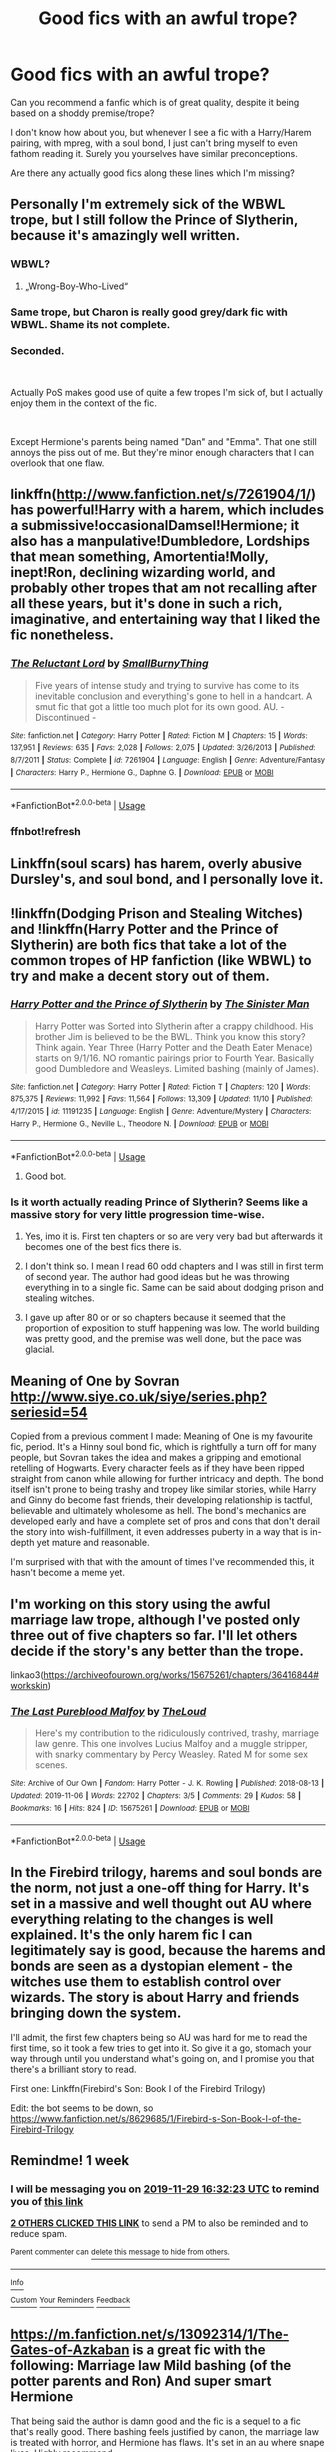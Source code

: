 #+TITLE: Good fics with an awful trope?

* Good fics with an awful trope?
:PROPERTIES:
:Author: Pedroidon17
:Score: 21
:DateUnix: 1574426146.0
:DateShort: 2019-Nov-22
:FlairText: Request
:END:
Can you recommend a fanfic which is of great quality, despite it being based on a shoddy premise/trope?

I don't know how about you, but whenever I see a fic with a Harry/Harem pairing, with mpreg, with a soul bond, I just can't bring myself to even fathom reading it. Surely you yourselves have similar preconceptions.

Are there any actually good fics along these lines which I'm missing?


** Personally I'm extremely sick of the WBWL trope, but I still follow the Prince of Slytherin, because it's amazingly well written.
:PROPERTIES:
:Author: drthvdrsbnr
:Score: 22
:DateUnix: 1574426244.0
:DateShort: 2019-Nov-22
:END:

*** WBWL?
:PROPERTIES:
:Author: RileyA1
:Score: 3
:DateUnix: 1574462094.0
:DateShort: 2019-Nov-23
:END:

**** „Wrong-Boy-Who-Lived“
:PROPERTIES:
:Author: LoveChayenne
:Score: 2
:DateUnix: 1574462319.0
:DateShort: 2019-Nov-23
:END:


*** Same trope, but Charon is really good grey/dark fic with WBWL. Shame its not complete.
:PROPERTIES:
:Author: I_Hump_Rainbowz
:Score: 1
:DateUnix: 1574474620.0
:DateShort: 2019-Nov-23
:END:


*** Seconded.

​

Actually PoS makes good use of quite a few tropes I'm sick of, but I actually enjoy them in the context of the fic.

​

Except Hermione's parents being named "Dan" and "Emma". That one still annoys the piss out of me. But they're minor enough characters that I can overlook that one flaw.
:PROPERTIES:
:Author: ProgKingHughesker
:Score: 1
:DateUnix: 1574478988.0
:DateShort: 2019-Nov-23
:END:


** linkffn([[http://www.fanfiction.net/s/7261904/1/]]) has powerful!Harry with a harem, which includes a submissive!occasionalDamsel!Hermione; it also has a manpulative!Dumbledore, Lordships that mean something, Amortentia!Molly, inept!Ron, declining wizarding world, and probably other tropes that am not recalling after all these years, but it's done in such a rich, imaginative, and entertaining way that I liked the fic nonetheless.
:PROPERTIES:
:Author: turbinicarpus
:Score: 5
:DateUnix: 1574457882.0
:DateShort: 2019-Nov-23
:END:

*** [[https://www.fanfiction.net/s/7261904/1/][*/The Reluctant Lord/*]] by [[https://www.fanfiction.net/u/3132665/SmallBurnyThing][/SmallBurnyThing/]]

#+begin_quote
  Five years of intense study and trying to survive has come to its inevitable conclusion and everything's gone to hell in a handcart. A smut fic that got a little too much plot for its own good. AU. - Discontinued -
#+end_quote

^{/Site/:} ^{fanfiction.net} ^{*|*} ^{/Category/:} ^{Harry} ^{Potter} ^{*|*} ^{/Rated/:} ^{Fiction} ^{M} ^{*|*} ^{/Chapters/:} ^{15} ^{*|*} ^{/Words/:} ^{137,951} ^{*|*} ^{/Reviews/:} ^{635} ^{*|*} ^{/Favs/:} ^{2,028} ^{*|*} ^{/Follows/:} ^{2,075} ^{*|*} ^{/Updated/:} ^{3/26/2013} ^{*|*} ^{/Published/:} ^{8/7/2011} ^{*|*} ^{/Status/:} ^{Complete} ^{*|*} ^{/id/:} ^{7261904} ^{*|*} ^{/Language/:} ^{English} ^{*|*} ^{/Genre/:} ^{Adventure/Fantasy} ^{*|*} ^{/Characters/:} ^{Harry} ^{P.,} ^{Hermione} ^{G.,} ^{Daphne} ^{G.} ^{*|*} ^{/Download/:} ^{[[http://www.ff2ebook.com/old/ffn-bot/index.php?id=7261904&source=ff&filetype=epub][EPUB]]} ^{or} ^{[[http://www.ff2ebook.com/old/ffn-bot/index.php?id=7261904&source=ff&filetype=mobi][MOBI]]}

--------------

*FanfictionBot*^{2.0.0-beta} | [[https://github.com/tusing/reddit-ffn-bot/wiki/Usage][Usage]]
:PROPERTIES:
:Author: FanfictionBot
:Score: 2
:DateUnix: 1574460687.0
:DateShort: 2019-Nov-23
:END:


*** ffnbot!refresh
:PROPERTIES:
:Author: turbinicarpus
:Score: 1
:DateUnix: 1574460669.0
:DateShort: 2019-Nov-23
:END:


** Linkffn(soul scars) has harem, overly abusive Dursley's, and soul bond, and I personally love it.
:PROPERTIES:
:Author: Namzeh011
:Score: 4
:DateUnix: 1574463081.0
:DateShort: 2019-Nov-23
:END:


** !linkffn(Dodging Prison and Stealing Witches) and !linkffn(Harry Potter and the Prince of Slytherin) are both fics that take a lot of the common tropes of HP fanfiction (like WBWL) to try and make a decent story out of them.
:PROPERTIES:
:Author: Tenebris-Umbra
:Score: 7
:DateUnix: 1574440349.0
:DateShort: 2019-Nov-22
:END:

*** [[https://www.fanfiction.net/s/11191235/1/][*/Harry Potter and the Prince of Slytherin/*]] by [[https://www.fanfiction.net/u/4788805/The-Sinister-Man][/The Sinister Man/]]

#+begin_quote
  Harry Potter was Sorted into Slytherin after a crappy childhood. His brother Jim is believed to be the BWL. Think you know this story? Think again. Year Three (Harry Potter and the Death Eater Menace) starts on 9/1/16. NO romantic pairings prior to Fourth Year. Basically good Dumbledore and Weasleys. Limited bashing (mainly of James).
#+end_quote

^{/Site/:} ^{fanfiction.net} ^{*|*} ^{/Category/:} ^{Harry} ^{Potter} ^{*|*} ^{/Rated/:} ^{Fiction} ^{T} ^{*|*} ^{/Chapters/:} ^{120} ^{*|*} ^{/Words/:} ^{875,375} ^{*|*} ^{/Reviews/:} ^{11,992} ^{*|*} ^{/Favs/:} ^{11,564} ^{*|*} ^{/Follows/:} ^{13,309} ^{*|*} ^{/Updated/:} ^{11/10} ^{*|*} ^{/Published/:} ^{4/17/2015} ^{*|*} ^{/id/:} ^{11191235} ^{*|*} ^{/Language/:} ^{English} ^{*|*} ^{/Genre/:} ^{Adventure/Mystery} ^{*|*} ^{/Characters/:} ^{Harry} ^{P.,} ^{Hermione} ^{G.,} ^{Neville} ^{L.,} ^{Theodore} ^{N.} ^{*|*} ^{/Download/:} ^{[[http://www.ff2ebook.com/old/ffn-bot/index.php?id=11191235&source=ff&filetype=epub][EPUB]]} ^{or} ^{[[http://www.ff2ebook.com/old/ffn-bot/index.php?id=11191235&source=ff&filetype=mobi][MOBI]]}

--------------

*FanfictionBot*^{2.0.0-beta} | [[https://github.com/tusing/reddit-ffn-bot/wiki/Usage][Usage]]
:PROPERTIES:
:Author: FanfictionBot
:Score: 2
:DateUnix: 1574440366.0
:DateShort: 2019-Nov-22
:END:

**** Good bot.
:PROPERTIES:
:Author: ForwardDiscussion
:Score: 1
:DateUnix: 1574444517.0
:DateShort: 2019-Nov-22
:END:


*** Is it worth actually reading Prince of Slytherin? Seems like a massive story for very little progression time-wise.
:PROPERTIES:
:Author: Lorenzo_Insigne
:Score: 3
:DateUnix: 1574459149.0
:DateShort: 2019-Nov-23
:END:

**** Yes, imo it is. First ten chapters or so are very very bad but afterwards it becomes one of the best fics there is.
:PROPERTIES:
:Author: Random987606
:Score: 3
:DateUnix: 1574460163.0
:DateShort: 2019-Nov-23
:END:


**** I don't think so. I mean I read 60 odd chapters and I was still in first term of second year. The author had good ideas but he was throwing everything in to a single fic. Same can be said about dodging prison and stealing witches.
:PROPERTIES:
:Author: kprasad13
:Score: 3
:DateUnix: 1574488778.0
:DateShort: 2019-Nov-23
:END:


**** I gave up after 80 or or so chapters because it seemed that the proportion of exposition to stuff happening was low. The world building was pretty good, and the premise was well done, but the pace was glacial.
:PROPERTIES:
:Author: AZGrowler
:Score: 5
:DateUnix: 1574461001.0
:DateShort: 2019-Nov-23
:END:


** Meaning of One by Sovran [[http://www.siye.co.uk/siye/series.php?seriesid=54]]

Copied from a previous comment I made: Meaning of One is my favourite fic, period. It's a Hinny soul bond fic, which is rightfully a turn off for many people, but Sovran takes the idea and makes a gripping and emotional retelling of Hogwarts. Every character feels as if they have been ripped straight from canon while allowing for further intricacy and depth. The bond itself isn't prone to being trashy and tropey like similar stories, while Harry and Ginny do become fast friends, their developing relationship is tactful, believable and ultimately wholesome as hell. The bond's mechanics are developed early and have a complete set of pros and cons that don't derail the story into wish-fulfillment, it even addresses puberty in a way that is in-depth yet mature and reasonable.

I'm surprised with that with the amount of times I've recommended this, it hasn't become a meme yet.
:PROPERTIES:
:Author: FavChanger
:Score: 2
:DateUnix: 1574464102.0
:DateShort: 2019-Nov-23
:END:


** I'm working on this story using the awful marriage law trope, although I've posted only three out of five chapters so far. I'll let others decide if the story's any better than the trope.

linkao3([[https://archiveofourown.org/works/15675261/chapters/36416844#workskin]])
:PROPERTIES:
:Author: MTheLoud
:Score: 1
:DateUnix: 1574474383.0
:DateShort: 2019-Nov-23
:END:

*** [[https://archiveofourown.org/works/15675261][*/The Last Pureblood Malfoy/*]] by [[https://www.archiveofourown.org/users/TheLoud/pseuds/TheLoud][/TheLoud/]]

#+begin_quote
  Here's my contribution to the ridiculously contrived, trashy, marriage law genre. This one involves Lucius Malfoy and a muggle stripper, with snarky commentary by Percy Weasley. Rated M for some sex scenes.
#+end_quote

^{/Site/:} ^{Archive} ^{of} ^{Our} ^{Own} ^{*|*} ^{/Fandom/:} ^{Harry} ^{Potter} ^{-} ^{J.} ^{K.} ^{Rowling} ^{*|*} ^{/Published/:} ^{2018-08-13} ^{*|*} ^{/Updated/:} ^{2019-11-06} ^{*|*} ^{/Words/:} ^{22702} ^{*|*} ^{/Chapters/:} ^{3/5} ^{*|*} ^{/Comments/:} ^{29} ^{*|*} ^{/Kudos/:} ^{58} ^{*|*} ^{/Bookmarks/:} ^{16} ^{*|*} ^{/Hits/:} ^{824} ^{*|*} ^{/ID/:} ^{15675261} ^{*|*} ^{/Download/:} ^{[[https://archiveofourown.org/downloads/15675261/The%20Last%20Pureblood.epub?updated_at=1574472447][EPUB]]} ^{or} ^{[[https://archiveofourown.org/downloads/15675261/The%20Last%20Pureblood.mobi?updated_at=1574472447][MOBI]]}

--------------

*FanfictionBot*^{2.0.0-beta} | [[https://github.com/tusing/reddit-ffn-bot/wiki/Usage][Usage]]
:PROPERTIES:
:Author: FanfictionBot
:Score: 1
:DateUnix: 1574474416.0
:DateShort: 2019-Nov-23
:END:


** In the Firebird trilogy, harems and soul bonds are the norm, not just a one-off thing for Harry. It's set in a massive and well thought out AU where everything relating to the changes is well explained. It's the only harem fic I can legitimately say is good, because the harems and bonds are seen as a dystopian element - the witches use them to establish control over wizards. The story is about Harry and friends bringing down the system.

I'll admit, the first few chapters being so AU was hard for me to read the first time, so it took a few tries to get into it. So give it a go, stomach your way through until you understand what's going on, and I promise you that there's a brilliant story to read.

First one: Linkffn(Firebird's Son: Book I of the Firebird Trilogy)

Edit: the bot seems to be down, so [[https://www.fanfiction.net/s/8629685/1/Firebird-s-Son-Book-I-of-the-Firebird-Trilogy]]
:PROPERTIES:
:Author: machjacob51141
:Score: 1
:DateUnix: 1574591904.0
:DateShort: 2019-Nov-24
:END:


** Remindme! 1 week
:PROPERTIES:
:Score: 1
:DateUnix: 1574440343.0
:DateShort: 2019-Nov-22
:END:

*** I will be messaging you on [[http://www.wolframalpha.com/input/?i=2019-11-29%2016:32:23%20UTC%20To%20Local%20Time][*2019-11-29 16:32:23 UTC*]] to remind you of [[https://np.reddit.com/r/HPfanfiction/comments/e00e4m/good_fics_with_an_awful_trope/f8bmhn0/][*this link*]]

[[https://np.reddit.com/message/compose/?to=RemindMeBot&subject=Reminder&message=%5Bhttps%3A%2F%2Fwww.reddit.com%2Fr%2FHPfanfiction%2Fcomments%2Fe00e4m%2Fgood_fics_with_an_awful_trope%2Ff8bmhn0%2F%5D%0A%0ARemindMe%21%202019-11-29%2016%3A32%3A23%20UTC][*2 OTHERS CLICKED THIS LINK*]] to send a PM to also be reminded and to reduce spam.

^{Parent commenter can} [[https://np.reddit.com/message/compose/?to=RemindMeBot&subject=Delete%20Comment&message=Delete%21%20e00e4m][^{delete this message to hide from others.}]]

--------------

[[https://np.reddit.com/r/RemindMeBot/comments/c5l9ie/remindmebot_info_v20/][^{Info}]]

[[https://np.reddit.com/message/compose/?to=RemindMeBot&subject=Reminder&message=%5BLink%20or%20message%20inside%20square%20brackets%5D%0A%0ARemindMe%21%20Time%20period%20here][^{Custom}]]
[[https://np.reddit.com/message/compose/?to=RemindMeBot&subject=List%20Of%20Reminders&message=MyReminders%21][^{Your Reminders}]]
[[https://np.reddit.com/message/compose/?to=Watchful1&subject=RemindMeBot%20Feedback][^{Feedback}]]
:PROPERTIES:
:Author: RemindMeBot
:Score: 1
:DateUnix: 1574440350.0
:DateShort: 2019-Nov-22
:END:


** [[https://m.fanfiction.net/s/13092314/1/The-Gates-of-Azkaban]] is a great fic with the following: Marriage law Mild bashing (of the potter parents and Ron) And super smart Hermione

That being said the author is damn good and the fic is a sequel to a fic that's really good. There bashing feels justified by canon, the marriage law is treated with horror, and Hermione has flaws. It's set in an au where snape lives. Highly recommend.
:PROPERTIES:
:Author: wellllllllllllllll
:Score: 0
:DateUnix: 1574480248.0
:DateShort: 2019-Nov-23
:END:
